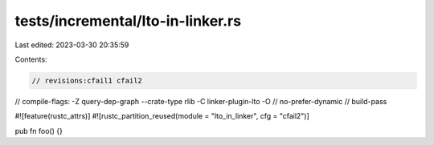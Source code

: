tests/incremental/lto-in-linker.rs
==================================

Last edited: 2023-03-30 20:35:59

Contents:

.. code-block:: rs

    // revisions:cfail1 cfail2
// compile-flags: -Z query-dep-graph --crate-type rlib -C linker-plugin-lto -O
// no-prefer-dynamic
// build-pass

#![feature(rustc_attrs)]
#![rustc_partition_reused(module = "lto_in_linker", cfg = "cfail2")]

pub fn foo() {}


